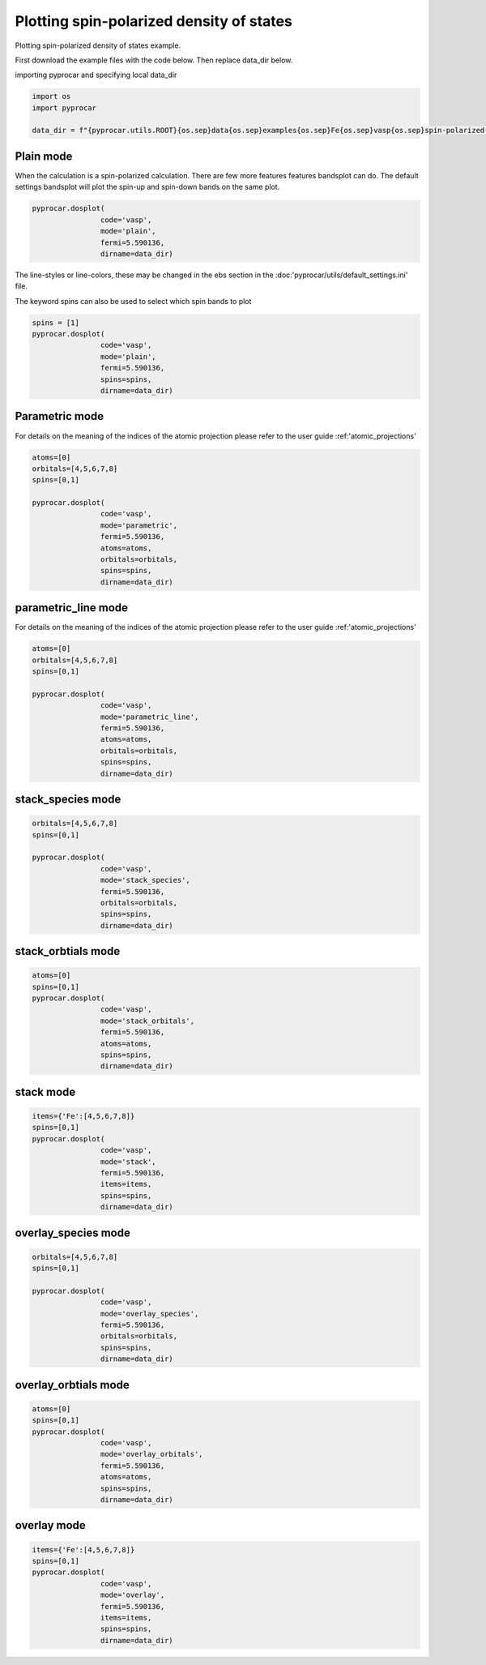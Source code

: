 
.. DO NOT EDIT.
.. THIS FILE WAS AUTOMATICALLY GENERATED BY SPHINX-GALLERY.
.. TO MAKE CHANGES, EDIT THE SOURCE PYTHON FILE:
.. "examples\01-dos\plot_spin_polarized_dos.py"
.. LINE NUMBERS ARE GIVEN BELOW.

.. only:: html

    .. note::
        :class: sphx-glr-download-link-note

        :ref:`Go to the end <sphx_glr_download_examples_01-dos_plot_spin_polarized_dos.py>`
        to download the full example code

.. rst-class:: sphx-glr-example-title

.. _sphx_glr_examples_01-dos_plot_spin_polarized_dos.py:


.. _ref_plotting_spin_polarized_dos:

Plotting spin-polarized density of states
~~~~~~~~~~~~~~~~~~~~~~~~~~~~~~~~~~~~~~~~~~~~~~~~~~~~~~~~~~~~

Plotting spin-polarized density of states example.

First download the example files with the code below. Then replace data_dir below.

.. code-block::
   :caption: Downloading example

    data_dir = pyprocar.download_example(save_dir='', 
                                material='Fe',
                                code='vasp', 
                                spin_calc_type='spin-polarized-colinear',
                                calc_type='dos')

.. GENERATED FROM PYTHON SOURCE LINES 24-25

importing pyprocar and specifying local data_dir

.. GENERATED FROM PYTHON SOURCE LINES 25-30

.. code-block:: default

    import os
    import pyprocar

    data_dir = f"{pyprocar.utils.ROOT}{os.sep}data{os.sep}examples{os.sep}Fe{os.sep}vasp{os.sep}spin-polarized-colinear{os.sep}dos"








.. GENERATED FROM PYTHON SOURCE LINES 31-36

Plain mode
+++++++++++++++++++++++++++++++++++++++

When the calculation is a spin-polarized calculation. There are few more features features bandsplot can do. 
The default settings bandsplot will plot the spin-up and spin-down bands on the same plot.

.. GENERATED FROM PYTHON SOURCE LINES 36-42

.. code-block:: default

    pyprocar.dosplot(
                    code='vasp', 
                    mode='plain',
                    fermi=5.590136,
                    dirname=data_dir)




.. image-sg:: /examples/01-dos/images/sphx_glr_plot_spin_polarized_dos_001.png
   :alt: plot spin polarized dos
   :srcset: /examples/01-dos/images/sphx_glr_plot_spin_polarized_dos_001.png
   :class: sphx-glr-single-img


.. rst-class:: sphx-glr-script-out

 .. code-block:: none


                --------------------------------------------------------
                There are additional plot options that are defined in a configuration file. 
                You can change these configurations by passing the keyword argument to the function
                To print a list of plot options set print_plot_opts=True

                Here is a list modes : plain , parametric , parametric_line , stack , stack_orbitals , stack_species
                --------------------------------------------------------

    (<Figure size 900x600 with 1 Axes>, <Axes: xlabel='Energy - E$_F$ (eV)', ylabel='DOS'>)



.. GENERATED FROM PYTHON SOURCE LINES 43-46

The line-styles or line-colors, these may be changed in the ebs section in the :doc:'pyprocar/utils/default_settings.ini' file.

The keyword spins can also be used to select which spin bands to plot

.. GENERATED FROM PYTHON SOURCE LINES 46-54

.. code-block:: default

    spins = [1]
    pyprocar.dosplot(
                    code='vasp', 
                    mode='plain',
                    fermi=5.590136,
                    spins=spins,
                    dirname=data_dir)




.. image-sg:: /examples/01-dos/images/sphx_glr_plot_spin_polarized_dos_002.png
   :alt: plot spin polarized dos
   :srcset: /examples/01-dos/images/sphx_glr_plot_spin_polarized_dos_002.png
   :class: sphx-glr-single-img


.. rst-class:: sphx-glr-script-out

 .. code-block:: none


                --------------------------------------------------------
                There are additional plot options that are defined in a configuration file. 
                You can change these configurations by passing the keyword argument to the function
                To print a list of plot options set print_plot_opts=True

                Here is a list modes : plain , parametric , parametric_line , stack , stack_orbitals , stack_species
                --------------------------------------------------------

    (<Figure size 900x600 with 1 Axes>, <Axes: xlabel='Energy - E$_F$ (eV)', ylabel='DOS'>)



.. GENERATED FROM PYTHON SOURCE LINES 55-62

Parametric mode
+++++++++++++++++++++++++++++++++++++++

For details on the meaning of the indices of the atomic projection please refer to the user guide :ref:'atomic_projections'




.. GENERATED FROM PYTHON SOURCE LINES 62-75

.. code-block:: default

    atoms=[0]
    orbitals=[4,5,6,7,8]
    spins=[0,1]

    pyprocar.dosplot(
                    code='vasp', 
                    mode='parametric',
                    fermi=5.590136,
                    atoms=atoms,
                    orbitals=orbitals,
                    spins=spins,
                    dirname=data_dir)




.. image-sg:: /examples/01-dos/images/sphx_glr_plot_spin_polarized_dos_003.png
   :alt: plot spin polarized dos
   :srcset: /examples/01-dos/images/sphx_glr_plot_spin_polarized_dos_003.png
   :class: sphx-glr-single-img


.. rst-class:: sphx-glr-script-out

 .. code-block:: none


                --------------------------------------------------------
                There are additional plot options that are defined in a configuration file. 
                You can change these configurations by passing the keyword argument to the function
                To print a list of plot options set print_plot_opts=True

                Here is a list modes : plain , parametric , parametric_line , stack , stack_orbitals , stack_species
                --------------------------------------------------------

    (<Figure size 900x600 with 2 Axes>, <Axes: xlabel='Energy - E$_F$ (eV)', ylabel='DOS'>)



.. GENERATED FROM PYTHON SOURCE LINES 76-83

parametric_line mode
+++++++++++++++++++++++++++++++++++++++

For details on the meaning of the indices of the atomic projection please refer to the user guide :ref:'atomic_projections'




.. GENERATED FROM PYTHON SOURCE LINES 83-98

.. code-block:: default

    atoms=[0]
    orbitals=[4,5,6,7,8]
    spins=[0,1]

    pyprocar.dosplot(
                    code='vasp', 
                    mode='parametric_line',
                    fermi=5.590136,
                    atoms=atoms,
                    orbitals=orbitals,
                    spins=spins,
                    dirname=data_dir)






.. image-sg:: /examples/01-dos/images/sphx_glr_plot_spin_polarized_dos_004.png
   :alt: plot spin polarized dos
   :srcset: /examples/01-dos/images/sphx_glr_plot_spin_polarized_dos_004.png
   :class: sphx-glr-single-img


.. rst-class:: sphx-glr-script-out

 .. code-block:: none


                --------------------------------------------------------
                There are additional plot options that are defined in a configuration file. 
                You can change these configurations by passing the keyword argument to the function
                To print a list of plot options set print_plot_opts=True

                Here is a list modes : plain , parametric , parametric_line , stack , stack_orbitals , stack_species
                --------------------------------------------------------

    (<Figure size 900x600 with 2 Axes>, <Axes: xlabel='Energy - E$_F$ (eV)', ylabel='DOS'>)



.. GENERATED FROM PYTHON SOURCE LINES 99-104

stack_species mode
+++++++++++++++++++++++++++++++++++++++




.. GENERATED FROM PYTHON SOURCE LINES 104-115

.. code-block:: default

    orbitals=[4,5,6,7,8]
    spins=[0,1]

    pyprocar.dosplot(
                    code='vasp', 
                    mode='stack_species',
                    fermi=5.590136,
                    orbitals=orbitals,
                    spins=spins,
                    dirname=data_dir)




.. image-sg:: /examples/01-dos/images/sphx_glr_plot_spin_polarized_dos_005.png
   :alt: plot spin polarized dos
   :srcset: /examples/01-dos/images/sphx_glr_plot_spin_polarized_dos_005.png
   :class: sphx-glr-single-img


.. rst-class:: sphx-glr-script-out

 .. code-block:: none


                --------------------------------------------------------
                There are additional plot options that are defined in a configuration file. 
                You can change these configurations by passing the keyword argument to the function
                To print a list of plot options set print_plot_opts=True

                Here is a list modes : plain , parametric , parametric_line , stack , stack_orbitals , stack_species
                --------------------------------------------------------
    The plot only considers orbitals [4, 5, 6, 7, 8]

    (<Figure size 900x600 with 1 Axes>, <Axes: xlabel='Energy - E$_F$ (eV)', ylabel='DOS'>)



.. GENERATED FROM PYTHON SOURCE LINES 116-121

stack_orbtials mode
+++++++++++++++++++++++++++++++++++++++




.. GENERATED FROM PYTHON SOURCE LINES 121-133

.. code-block:: default

    atoms=[0]
    spins=[0,1]
    pyprocar.dosplot(
                    code='vasp', 
                    mode='stack_orbitals',
                    fermi=5.590136,
                    atoms=atoms,
                    spins=spins,
                    dirname=data_dir)






.. image-sg:: /examples/01-dos/images/sphx_glr_plot_spin_polarized_dos_006.png
   :alt: plot spin polarized dos
   :srcset: /examples/01-dos/images/sphx_glr_plot_spin_polarized_dos_006.png
   :class: sphx-glr-single-img


.. rst-class:: sphx-glr-script-out

 .. code-block:: none


                --------------------------------------------------------
                There are additional plot options that are defined in a configuration file. 
                You can change these configurations by passing the keyword argument to the function
                To print a list of plot options set print_plot_opts=True

                Here is a list modes : plain , parametric , parametric_line , stack , stack_orbitals , stack_species
                --------------------------------------------------------
    The plot only considers atoms ['Fe']

    (<Figure size 900x600 with 1 Axes>, <Axes: xlabel='Energy - E$_F$ (eV)', ylabel='DOS'>)



.. GENERATED FROM PYTHON SOURCE LINES 134-139

stack mode
+++++++++++++++++++++++++++++++++++++++




.. GENERATED FROM PYTHON SOURCE LINES 139-151

.. code-block:: default


    items={'Fe':[4,5,6,7,8]}
    spins=[0,1]
    pyprocar.dosplot(
                    code='vasp', 
                    mode='stack',
                    fermi=5.590136,
                    items=items,
                    spins=spins,
                    dirname=data_dir)





.. image-sg:: /examples/01-dos/images/sphx_glr_plot_spin_polarized_dos_007.png
   :alt: plot spin polarized dos
   :srcset: /examples/01-dos/images/sphx_glr_plot_spin_polarized_dos_007.png
   :class: sphx-glr-single-img


.. rst-class:: sphx-glr-script-out

 .. code-block:: none


                --------------------------------------------------------
                There are additional plot options that are defined in a configuration file. 
                You can change these configurations by passing the keyword argument to the function
                To print a list of plot options set print_plot_opts=True

                Here is a list modes : plain , parametric , parametric_line , stack , stack_orbitals , stack_species
                --------------------------------------------------------

    (<Figure size 900x600 with 1 Axes>, <Axes: xlabel='Energy - E$_F$ (eV)', ylabel='DOS'>)



.. GENERATED FROM PYTHON SOURCE LINES 152-157

overlay_species mode
+++++++++++++++++++++++++++++++++++++++




.. GENERATED FROM PYTHON SOURCE LINES 157-168

.. code-block:: default

    orbitals=[4,5,6,7,8]
    spins=[0,1]

    pyprocar.dosplot(
                    code='vasp', 
                    mode='overlay_species',
                    fermi=5.590136,
                    orbitals=orbitals,
                    spins=spins,
                    dirname=data_dir)




.. image-sg:: /examples/01-dos/images/sphx_glr_plot_spin_polarized_dos_008.png
   :alt: plot spin polarized dos
   :srcset: /examples/01-dos/images/sphx_glr_plot_spin_polarized_dos_008.png
   :class: sphx-glr-single-img


.. rst-class:: sphx-glr-script-out

 .. code-block:: none


                --------------------------------------------------------
                There are additional plot options that are defined in a configuration file. 
                You can change these configurations by passing the keyword argument to the function
                To print a list of plot options set print_plot_opts=True

                Here is a list modes : plain , parametric , parametric_line , stack , stack_orbitals , stack_species
                --------------------------------------------------------
    The plot only considers orbitals [4, 5, 6, 7, 8]

    (<Figure size 900x600 with 1 Axes>, <Axes: xlabel='Energy - E$_F$ (eV)', ylabel='DOS'>)



.. GENERATED FROM PYTHON SOURCE LINES 169-174

overlay_orbtials mode
+++++++++++++++++++++++++++++++++++++++




.. GENERATED FROM PYTHON SOURCE LINES 174-186

.. code-block:: default

    atoms=[0]
    spins=[0,1]
    pyprocar.dosplot(
                    code='vasp', 
                    mode='overlay_orbitals',
                    fermi=5.590136,
                    atoms=atoms,
                    spins=spins,
                    dirname=data_dir)






.. image-sg:: /examples/01-dos/images/sphx_glr_plot_spin_polarized_dos_009.png
   :alt: plot spin polarized dos
   :srcset: /examples/01-dos/images/sphx_glr_plot_spin_polarized_dos_009.png
   :class: sphx-glr-single-img


.. rst-class:: sphx-glr-script-out

 .. code-block:: none


                --------------------------------------------------------
                There are additional plot options that are defined in a configuration file. 
                You can change these configurations by passing the keyword argument to the function
                To print a list of plot options set print_plot_opts=True

                Here is a list modes : plain , parametric , parametric_line , stack , stack_orbitals , stack_species
                --------------------------------------------------------
    The plot only considers atoms ['Fe']

    (<Figure size 900x600 with 1 Axes>, <Axes: xlabel='Energy - E$_F$ (eV)', ylabel='DOS'>)



.. GENERATED FROM PYTHON SOURCE LINES 187-192

overlay mode
+++++++++++++++++++++++++++++++++++++++




.. GENERATED FROM PYTHON SOURCE LINES 192-202

.. code-block:: default


    items={'Fe':[4,5,6,7,8]}
    spins=[0,1]
    pyprocar.dosplot(
                    code='vasp', 
                    mode='overlay',
                    fermi=5.590136,
                    items=items,
                    spins=spins,
                    dirname=data_dir)



.. image-sg:: /examples/01-dos/images/sphx_glr_plot_spin_polarized_dos_010.png
   :alt: plot spin polarized dos
   :srcset: /examples/01-dos/images/sphx_glr_plot_spin_polarized_dos_010.png
   :class: sphx-glr-single-img


.. rst-class:: sphx-glr-script-out

 .. code-block:: none


                --------------------------------------------------------
                There are additional plot options that are defined in a configuration file. 
                You can change these configurations by passing the keyword argument to the function
                To print a list of plot options set print_plot_opts=True

                Here is a list modes : plain , parametric , parametric_line , stack , stack_orbitals , stack_species
                --------------------------------------------------------

    (<Figure size 900x600 with 1 Axes>, <Axes: xlabel='Energy - E$_F$ (eV)', ylabel='DOS'>)




.. rst-class:: sphx-glr-timing

   **Total running time of the script:** ( 0 minutes  3.899 seconds)


.. _sphx_glr_download_examples_01-dos_plot_spin_polarized_dos.py:

.. only:: html

  .. container:: sphx-glr-footer sphx-glr-footer-example




    .. container:: sphx-glr-download sphx-glr-download-python

      :download:`Download Python source code: plot_spin_polarized_dos.py <plot_spin_polarized_dos.py>`

    .. container:: sphx-glr-download sphx-glr-download-jupyter

      :download:`Download Jupyter notebook: plot_spin_polarized_dos.ipynb <plot_spin_polarized_dos.ipynb>`


.. only:: html

 .. rst-class:: sphx-glr-signature

    `Gallery generated by Sphinx-Gallery <https://sphinx-gallery.github.io>`_
